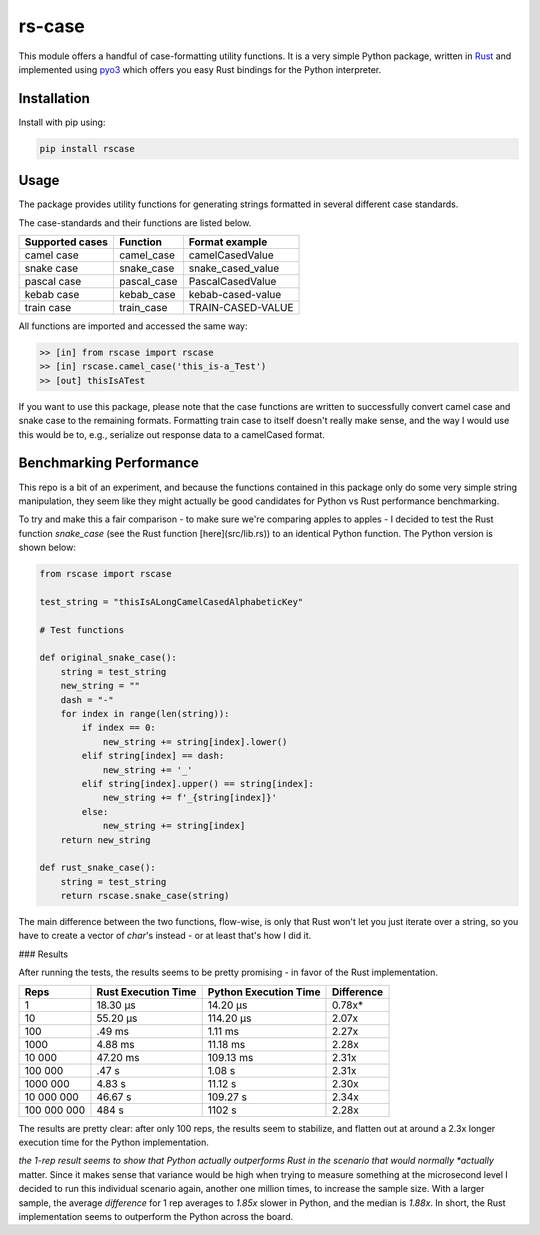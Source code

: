 #######
rs-case
#######

.. image:: https://img.shields.io/pypi/v/rscase.svg
    :target: https://pypi.org/project/rscase/

.. image:: https://github.com/sondrelg/rs-case/workflows/tests/badge.svg
    :target: https://github.com/sondrelg/rs-case

.. image:: https://img.shields.io/badge/Python-v3.8-blue.svg
    :target: https://github.com/sondrelg/rs-case

.. image:: https://img.shields.io/badge/Rust-v1.43.0--nightly-red.svg
    :target: https://github.com/sondrelg/rs-case

.. image:: https://codecov.io/gh/sondrelg/rscase/branch/master/graph/badge.svg
    :target: https://github.com/sondrelg/rs-case

This module offers a handful of case-formatting utility functions. It is a very simple Python package, written in Rust_ and implemented using pyo3_ which offers you easy Rust bindings for the Python interpreter.

.. _Rust: https://www.rust-lang.org/learn
.. _pyo3: https://github.com/PyO3/pyo3

Installation
############

Install with pip using:

.. code:: shell

    pip install rscase

Usage
#####

The package provides utility functions for generating strings formatted in several different case standards. 

The case-standards and their functions are listed below.

+-----------------+-------------+-------------------+
| Supported cases | Function    | Format example    |
+=================+=============+===================+
|    camel case   | camel_case  | camelCasedValue   |
+-----------------+-------------+-------------------+
|    snake case   | snake_case  | snake_cased_value |
+-----------------+-------------+-------------------+
|    pascal case  | pascal_case | PascalCasedValue  |
+-----------------+-------------+-------------------+
|    kebab case   | kebab_case  | kebab-cased-value |
+-----------------+-------------+-------------------+
|    train case   | train_case  | TRAIN-CASED-VALUE |
+-----------------+-------------+-------------------+

All functions are imported and accessed the same way:

.. code:: shell

    >> [in] from rscase import rscase
    >> [in] rscase.camel_case('this_is-a_Test')
    >> [out] thisIsATest


If you want to use this package, please note that the case functions are written to successfully convert camel case and snake case to the remaining formats. Formatting train case to itself doesn't really make sense, and the way I would use this would be to, e.g., serialize out response data to a camelCased format.

Benchmarking Performance
########################

This repo is a bit of an experiment, and because the functions contained in this package only do some very simple string manipulation, they seem like they might actually be good candidates for Python vs Rust performance benchmarking.
 
To try and make this a fair comparison - to make sure we're comparing apples to apples - I decided to test the Rust function `snake_case` (see the Rust function [here](src/lib.rs)) to an identical Python function. The Python version is shown below:

.. code:: python

    from rscase import rscase

    test_string = "thisIsALongCamelCasedAlphabeticKey"

    # Test functions

    def original_snake_case():
        string = test_string
        new_string = ""
        dash = "-"
        for index in range(len(string)):
            if index == 0:
                new_string += string[index].lower()
            elif string[index] == dash:
                new_string += '_'
            elif string[index].upper() == string[index]:
                new_string += f'_{string[index]}'
            else:
                new_string += string[index]
        return new_string

    def rust_snake_case():
        string = test_string
        return rscase.snake_case(string)


The main difference between the two functions, flow-wise, is only that Rust won't let you just iterate over a string, so you have to create a vector of `char`'s instead - or at least that's how I did it.

### Results

After running the tests, the results seems to be pretty promising - in favor of the Rust implementation. 

+-------------+---------------------+-----------------------+------------+
| Reps        | Rust Execution Time | Python Execution Time | Difference |
+=============+=====================+=======================+============+
| 1           | 18.30 μs            | 14.20 μs              | 0.78x*     |
+-------------+---------------------+-----------------------+------------+
| 10          | 55.20 μs            | 114.20 μs             | 2.07x      |
+-------------+---------------------+-----------------------+------------+
| 100         | .49 ms              | 1.11 ms               | 2.27x      |
+-------------+---------------------+-----------------------+------------+
| 1000        | 4.88 ms             | 11.18 ms              | 2.28x      |
+-------------+---------------------+-----------------------+------------+
| 10 000      | 47.20 ms            | 109.13 ms             | 2.31x      |
+-------------+---------------------+-----------------------+------------+
| 100 000     | .47 s               | 1.08 s                | 2.31x      |
+-------------+---------------------+-----------------------+------------+
| 1000 000    | 4.83 s              | 11.12 s               | 2.30x      |
+-------------+---------------------+-----------------------+------------+
| 10 000 000  | 46.67 s             | 109.27 s              | 2.34x      |
+-------------+---------------------+-----------------------+------------+
| 100 000 000 | 484 s               | 1102 s                | 2.28x      |
+-------------+---------------------+-----------------------+------------+

The results are pretty clear: after only 100 reps, the results seem to stabilize, and flatten out at around a 2.3x longer execution time for the Python implementation.

*the 1-rep result seems to show that Python actually outperforms Rust in the scenario that would normally *actually* matter. Since it makes sense that variance would be high when trying to measure something at the microsecond level I decided to run this individual scenario again, another one million times, to increase the sample size. With a larger sample, the average `difference` for 1 rep averages to `1.85x` slower in Python, and the median is `1.88x`. In short, the Rust implementation seems to outperform the Python across the board.
